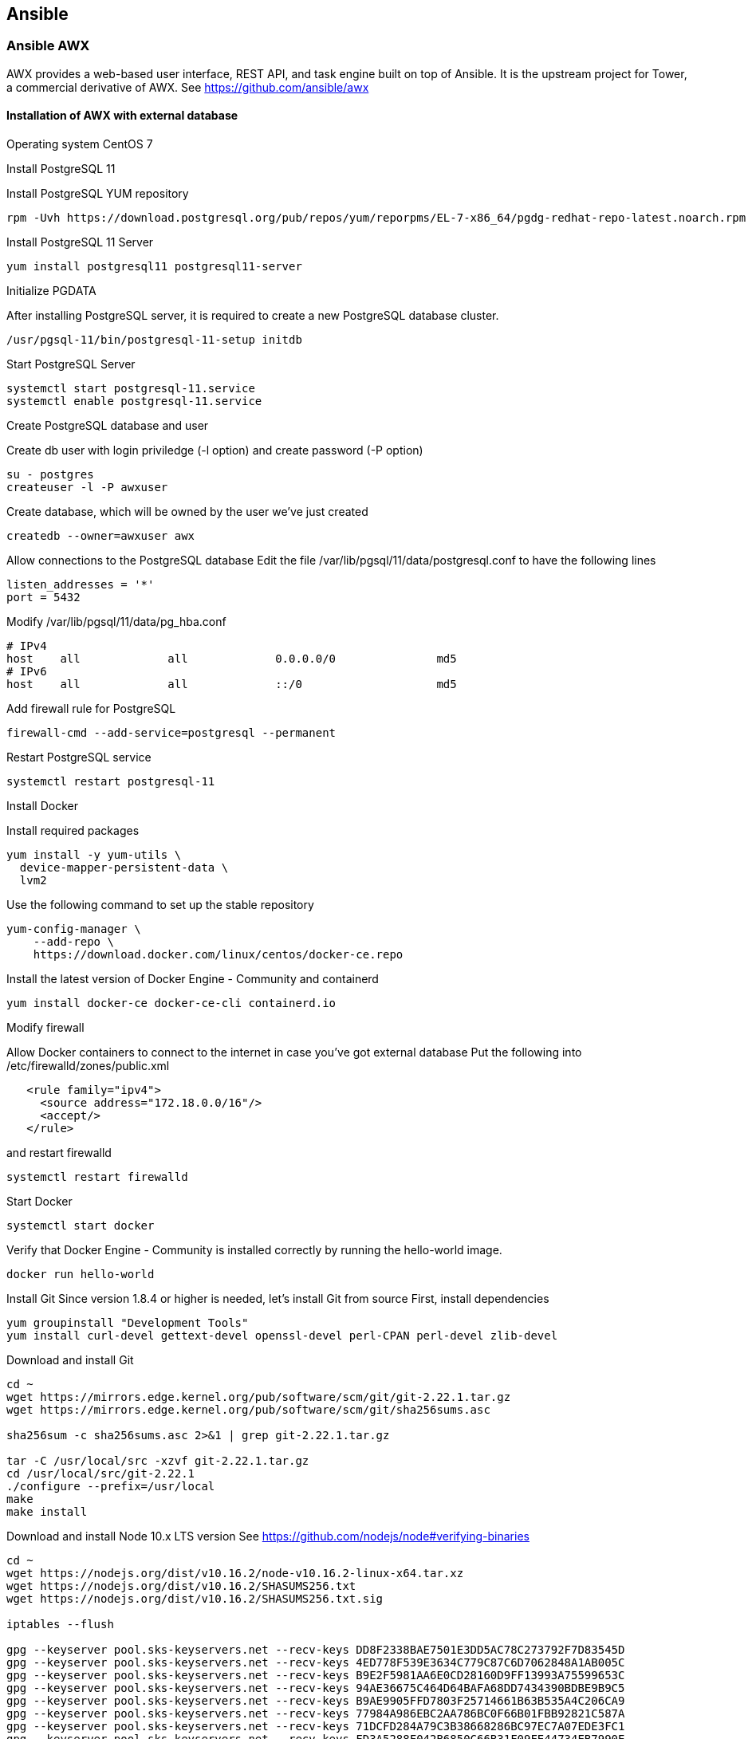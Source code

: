 == Ansible 
:page-editUrl: https://github.com/davidsvejda/snow-ansible-docs

=== Ansible AWX

AWX provides a web-based user interface, REST API, and task engine built on top of Ansible. It is the upstream project for Tower, a commercial derivative of AWX.
See https://github.com/ansible/awx

==== Installation of AWX with external database

Operating system CentOS 7

Install PostgreSQL 11

Install PostgreSQL YUM repository

----

rpm -Uvh https://download.postgresql.org/pub/repos/yum/reporpms/EL-7-x86_64/pgdg-redhat-repo-latest.noarch.rpm

----

Install PostgreSQL 11 Server

----

yum install postgresql11 postgresql11-server

----

Initialize PGDATA

After installing PostgreSQL server, it is required to create a new PostgreSQL database cluster.

----

/usr/pgsql-11/bin/postgresql-11-setup initdb

----

Start PostgreSQL Server

----

systemctl start postgresql-11.service
systemctl enable postgresql-11.service

----

Create PostgreSQL database and user

Create db user with login priviledge (-l option) and create password (-P option) 

----

su - postgres
createuser -l -P awxuser

----

Create database, which will be owned by the user we've just created

----

createdb --owner=awxuser awx

----

Allow connections to the PostgreSQL database
Edit the file /var/lib/pgsql/11/data/postgresql.conf to have the following lines

---- 

listen_addresses = '*'   
port = 5432

----

Modify /var/lib/pgsql/11/data/pg_hba.conf 

----

# IPv4
host    all             all             0.0.0.0/0               md5
# IPv6
host    all             all             ::/0                    md5

----

Add firewall rule for PostgreSQL

----

firewall-cmd --add-service=postgresql --permanent

----

Restart PostgreSQL service

----

systemctl restart postgresql-11

----


Install Docker

Install required packages

----

yum install -y yum-utils \
  device-mapper-persistent-data \
  lvm2

----

Use the following command to set up the stable repository

----

yum-config-manager \
    --add-repo \
    https://download.docker.com/linux/centos/docker-ce.repo

----

Install the latest version of Docker Engine - Community and containerd

----

yum install docker-ce docker-ce-cli containerd.io

----

Modify firewall

Allow Docker containers to connect to the internet in case you've got external database
Put the following into /etc/firewalld/zones/public.xml

----

   <rule family="ipv4">
     <source address="172.18.0.0/16"/>
     <accept/>
   </rule>

----

and restart firewalld

----

systemctl restart firewalld

----

Start Docker

----

systemctl start docker

----

Verify that Docker Engine - Community is installed correctly by running the hello-world image.

----

docker run hello-world

----

Install Git
Since version 1.8.4 or higher is needed, let's install Git from source
First, install dependencies 

----

yum groupinstall "Development Tools"
yum install curl-devel gettext-devel openssl-devel perl-CPAN perl-devel zlib-devel

----

Download and install Git

----

cd ~
wget https://mirrors.edge.kernel.org/pub/software/scm/git/git-2.22.1.tar.gz
wget https://mirrors.edge.kernel.org/pub/software/scm/git/sha256sums.asc

sha256sum -c sha256sums.asc 2>&1 | grep git-2.22.1.tar.gz

tar -C /usr/local/src -xzvf git-2.22.1.tar.gz
cd /usr/local/src/git-2.22.1
./configure --prefix=/usr/local
make
make install

----

Download and install Node 10.x LTS version
See https://github.com/nodejs/node#verifying-binaries

----

cd ~
wget https://nodejs.org/dist/v10.16.2/node-v10.16.2-linux-x64.tar.xz
wget https://nodejs.org/dist/v10.16.2/SHASUMS256.txt
wget https://nodejs.org/dist/v10.16.2/SHASUMS256.txt.sig

iptables --flush

gpg --keyserver pool.sks-keyservers.net --recv-keys DD8F2338BAE7501E3DD5AC78C273792F7D83545D
gpg --keyserver pool.sks-keyservers.net --recv-keys 4ED778F539E3634C779C87C6D7062848A1AB005C
gpg --keyserver pool.sks-keyservers.net --recv-keys B9E2F5981AA6E0CD28160D9FF13993A75599653C
gpg --keyserver pool.sks-keyservers.net --recv-keys 94AE36675C464D64BAFA68DD7434390BDBE9B9C5
gpg --keyserver pool.sks-keyservers.net --recv-keys B9AE9905FFD7803F25714661B63B535A4C206CA9
gpg --keyserver pool.sks-keyservers.net --recv-keys 77984A986EBC2AA786BC0F66B01FBB92821C587A
gpg --keyserver pool.sks-keyservers.net --recv-keys 71DCFD284A79C3B38668286BC97EC7A07EDE3FC1
gpg --keyserver pool.sks-keyservers.net --recv-keys FD3A5288F042B6850C66B31F09FE44734EB7990E
gpg --keyserver pool.sks-keyservers.net --recv-keys 8FCCA13FEF1D0C2E91008E09770F7A9A5AE15600
gpg --keyserver pool.sks-keyservers.net --recv-keys C4F0DFFF4E8C1A8236409D08E73BC641CC11F4C8
gpg --keyserver pool.sks-keyservers.net --recv-keys DD8F2338BAE7501E3DD5AC78C273792F7D83545D
gpg --keyserver pool.sks-keyservers.net --recv-keys A48C2BEE680E841632CD4E44F07496B3EB3C1762

service firewalld reload

gpg --verify SHASUMS256.txt.sig SHASUMS256.txt
sha256sum -c SHASUMS256.txt 2>&1 | grep node-v10.16.2-linux-x64.tar.xz

xz -d node-v10.16.2-linux-x64.tar.xz
tar -C /usr/local/src -xvf node-v10.16.2-linux-x64.tar
chown -R root:root /usr/local/src/node-v10.16.2-linux-x64/
/bin/cp -pr /usr/local/src/node-v10.16.2-linux-x64/* /usr/local/.

----


Install Python 3 

----

yum install python3

----


Update Python symlinks to Python 3

----

update-alternatives --install /usr/bin/python python /usr/bin/python2 50
update-alternatives --install /usr/bin/python python /usr/bin/python3 60
update-alternatives --config python

----

Instal Ansible and docker-compose

----

pip-3 install ansible docker-compose

----


Install AWX

----

cd /usr/local/src
git clone https://github.com/ansible/awx.git

----


Download AWX official logos
In case you want to use official AWX logos, because the default one is a bit weird :)

----

cd /usr/local/src
curl -L -o awx-logos.tar.gz https://github.com/ansible/awx-logos/archive/master.tar.gz
tar xvfz awx-logos.tar.gz
mv awx-logos-master awx-logos

----

Modify installation to create local images
Modify /usr/local/src/awx/installer/inventory file

----

#dockerhub_base=ansible


# Set pg_hostname if you have an external postgres server, otherwise
# a new postgres service will be created
pg_hostname=<where PostgreSQL is listening>
pg_username=awxuser
# pg_password should be random 10 character alphanumeric string, when postgresql is running on kubernetes
# NB: it's a limitation of the "official" postgres helm chart
pg_password=<the password for the awxuser, obviously>
pg_database=awx
pg_port=5432


awx_official=true

----


Start AWX installer

----

cd /usr/local/src/awx/installer
ansible-playbook -i inventory install.yml

----

Post build

You can view the running containers using the docker ps command, as follows:

----

CONTAINER ID        IMAGE                        COMMAND                  CREATED             STATUS              PORTS                                                 NAMES
9b0a28e5bfad        ansible/awx_task:6.1.0       "/tini -- /bin/sh -c…"   6 minutes ago       Up 6 minutes        8052/tcp                                              awx_task
f39503745bbf        ansible/awx_web:6.1.0        "/tini -- /bin/sh -c…"   6 minutes ago       Up 6 minutes        0.0.0.0:80->8052/tcp                                  awx_web
06a56ab624f8        memcached:alpine             "docker-entrypoint.s…"   6 minutes ago       Up 6 minutes        11211/tcp                                             awx_memcached
c9dabf6da1e8        ansible/awx_rabbitmq:3.7.4   "docker-entrypoint.s…"   6 minutes ago       Up 6 minutes        4369/tcp, 5671-5672/tcp, 15671-15672/tcp, 25672/tcp   awx_rabbitmq
62ab7067ecc3        postgres:9.6                 "docker-entrypoint.s…"   6 minutes ago       Up 6 minutes        5432/tcp                                              awx_postgres

----

Immediately after the containers start, the awx_task container will perform required setup tasks, including database migrations. These tasks need to complete before the web interface can be accessed. To monitor the progress, you can follow the container's STDOUT by running the following:

----

docker logs -f awx_task

----

And that's it! Go to http://<ip-address> to access AWX


